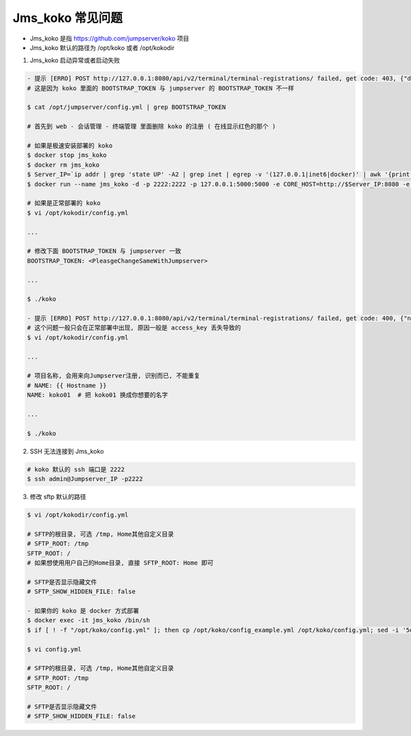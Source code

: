 Jms_koko 常见问题
-----------------------

- Jms_koko 是指 https://github.com/jumpserver/koko 项目
- Jms_koko 默认的路径为 /opt/koko 或者 /opt/kokodir

1. Jms_koko 启动异常或者启动失败

.. code-block:: shell

    - 提示 [ERRO] POST http://127.0.0.1:8080/api/v2/terminal/terminal-registrations/ failed, get code: 403, {"detail":"身份认证信息未提供。"}
    # 这是因为 koko 里面的 BOOTSTRAP_TOKEN 与 jumpserver 的 BOOTSTRAP_TOKEN 不一样

    $ cat /opt/jumpserver/config.yml | grep BOOTSTRAP_TOKEN

    # 首先到 web - 会话管理 - 终端管理 里面删除 koko 的注册 ( 在线显示红色的那个 )

    # 如果是极速安装部署的 koko
    $ docker stop jms_koko
    $ docker rm jms_koko
    $ Server_IP=`ip addr | grep 'state UP' -A2 | grep inet | egrep -v '(127.0.0.1|inet6|docker)' | awk '{print $2}' | tr -d "addr:" | head -n 1 | cut -d / -f1`
    $ docker run --name jms_koko -d -p 2222:2222 -p 127.0.0.1:5000:5000 -e CORE_HOST=http://$Server_IP:8080 -e BOOTSTRAP_TOKEN=$BOOTSTRAP_TOKEN --restart=always jumpserver/jms_koko:1.5.5

    # 如果是正常部署的 koko
    $ vi /opt/kokodir/config.yml

    ...

    # 修改下面 BOOTSTRAP_TOKEN 与 jumpserver 一致
    BOOTSTRAP_TOKEN: <PleasgeChangeSameWithJumpserver>

    ...

    $ ./koko

    - 提示 [ERRO] POST http://127.0.0.1:8080/api/v2/terminal/terminal-registrations/ failed, get code: 400, {"name":["名称重复"]}
    # 这个问题一般只会在正常部署中出现, 原因一般是 access_key 丢失导致的
    $ vi /opt/kokodir/config.yml

    ...

    # 项目名称, 会用来向Jumpserver注册, 识别而已, 不能重复
    # NAME: {{ Hostname }}
    NAME: koko01  # 把 koko01 换成你想要的名字

    ...

    $ ./koko

2. SSH 无法连接到 Jms_koko

.. code-block:: shell

    # koko 默认的 ssh 端口是 2222
    $ ssh admin@Jumpserver_IP -p2222

3. 修改 sftp 默认的路径

.. code-block:: shell

    $ vi /opt/kokodir/config.yml

    # SFTP的根目录, 可选 /tmp, Home其他自定义目录
    # SFTP_ROOT: /tmp
    SFTP_ROOT: /
    # 如果想使用用户自己的Home目录, 直接 SFTP_ROOT: Home 即可

    # SFTP是否显示隐藏文件
    # SFTP_SHOW_HIDDEN_FILE: false

    - 如果你的 koko 是 docker 方式部署
    $ docker exec -it jms_koko /bin/sh
    $ if [ ! -f "/opt/koko/config.yml" ]; then cp /opt/koko/config_example.yml /opt/koko/config.yml; sed -i '5d' /opt/koko/config.yml; sed -i "5i CORE_HOST: $CORE_HOST" /opt/koko/config.yml; sed -i "s/BOOTSTRAP_TOKEN: <PleasgeChangeSameWithJumpserver>/BOOTSTRAP_TOKEN: $BOOTSTRAP_TOKEN/g" /opt/koko/config.yml; sed -i "s/# LOG_LEVEL: INFO/LOG_LEVEL: ERROR/g" /opt/koko/config.yml; fi

    $ vi config.yml

    # SFTP的根目录, 可选 /tmp, Home其他自定义目录
    # SFTP_ROOT: /tmp
    SFTP_ROOT: /

    # SFTP是否显示隐藏文件
    # SFTP_SHOW_HIDDEN_FILE: false
